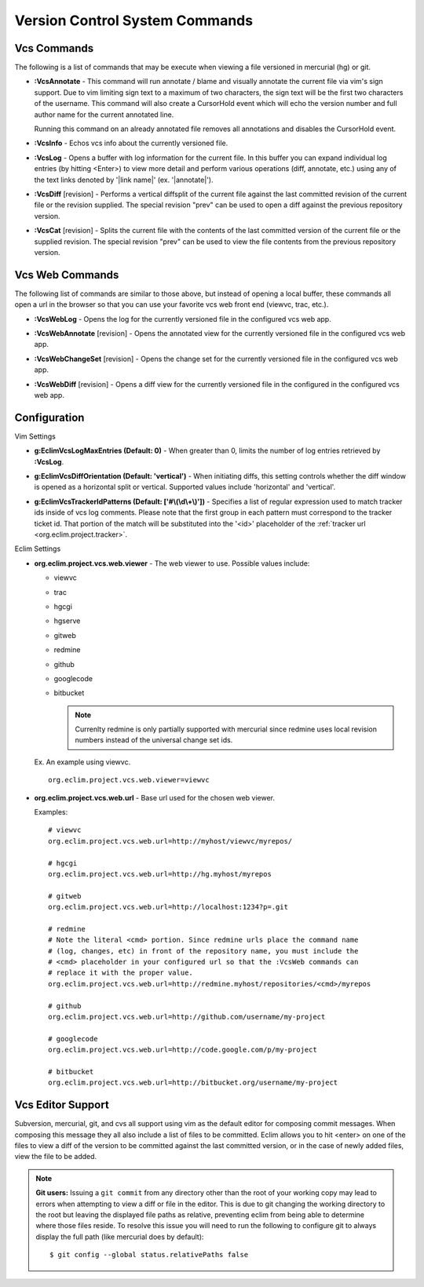 .. Copyright (C) 2005 - 2010  Eric Van Dewoestine

   This program is free software: you can redistribute it and/or modify
   it under the terms of the GNU General Public License as published by
   the Free Software Foundation, either version 3 of the License, or
   (at your option) any later version.

   This program is distributed in the hope that it will be useful,
   but WITHOUT ANY WARRANTY; without even the implied warranty of
   MERCHANTABILITY or FITNESS FOR A PARTICULAR PURPOSE.  See the
   GNU General Public License for more details.

   You should have received a copy of the GNU General Public License
   along with this program.  If not, see <http://www.gnu.org/licenses/>.

.. _vim/common/vcs:

Version Control System Commands
===============================

Vcs Commands
------------

The following is a list of commands that may be execute when viewing a
file versioned in mercurial (hg) or git.

.. _\:VcsAnnotate:

- **:VcsAnnotate** -
  This command will run annotate / blame and visually annotate the current file
  via vim's sign support.  Due to vim limiting sign text to a maximum of two
  characters, the sign text will be the first two characters of the username.
  This command will also create a CursorHold event which will echo the version
  number and full author name for the current annotated line.

  Running this command on an already annotated file removes all annotations and
  disables the CursorHold event.

.. _\:VcsInfo:

- **:VcsInfo** -
  Echos vcs info about the currently versioned file.

.. _\:VcsLog:

- **:VcsLog** -
  Opens a buffer with log information for the current file. In this buffer you
  can expand individual log entries (by hitting <Enter>) to view more detail
  and perform various operations (diff, annotate, etc.) using any of the text
  links denoted by '\|link name\|' (ex.  '\|annotate\|').

.. _\:VcsDiff:

- **:VcsDiff** [revision] -
  Performs a vertical diffsplit of the current file against the last committed
  revision of the current file or the revision supplied. The special revision
  "prev" can be used to open a diff against the previous repository version.

.. _\:VcsCat:

- **:VcsCat** [revision] -
  Splits the current file with the contents of the last committed version of
  the current file or the supplied revision. The special revision "prev" can be
  used to view the file contents from the previous repository version.

.. _vcs-web:

Vcs Web Commands
----------------

The following list of commands are similar to those above, but instead of
opening a local buffer, these commands all open a url in the browser so that
you can use your favorite vcs web front end (viewvc, trac, etc.).

.. _\:VcsWebLog:

- **:VcsWebLog** -
  Opens the log for the currently versioned file in the configured vcs web app.

.. _\:VcsWebAnnotate:

- **:VcsWebAnnotate** [revision] -
  Opens the annotated view for the currently versioned file in the configured
  vcs web app.

.. _\:VcsWebChangeSet:

- **:VcsWebChangeSet** [revision] -
  Opens the change set for the currently versioned file in the configured vcs
  web app.

.. _\:VcsWebDiff:

- **:VcsWebDiff** [revision] -
  Opens a diff view for the currently versioned file in the configured in the
  configured vcs web app.


Configuration
--------------

Vim Settings

.. _g\:EclimVcsLogMaxEntries:

- **g:EclimVcsLogMaxEntries (Default: 0)** -
  When greater than 0, limits the number of log entries retrieved by
  **:VcsLog**.

.. _g\:EclimVcsDiffOrientation:

- **g:EclimVcsDiffOrientation (Default: 'vertical')** -
  When initiating diffs, this setting controls whether the diff window is
  opened as a horizontal split or vertical.  Supported values include
  'horizontal' and 'vertical'.

.. _g\:EclimVcsTrackerIdPatterns:

- **g:EclimVcsTrackerIdPatterns (Default: ['#\\(\\d\\+\\)'])** -
  Specifies a list of regular expression used to match tracker ids inside of
  vcs log comments.  Please note that the first group in each pattern must
  correspond to the tracker ticket id.  That portion of the match will be
  substituted into the '<id>' placeholder of the
  :ref:`tracker url <org.eclim.project.tracker>`.

Eclim Settings

.. _org.eclim.project.vcs.web.viewer:

- **org.eclim.project.vcs.web.viewer** -
  The web viewer to use. Possible values include\:

  - viewvc
  - trac
  - hgcgi
  - hgserve
  - gitweb
  - redmine
  - github
  - googlecode
  - bitbucket

    .. note::

      Currenlty redmine is only partially supported with mercurial since
      redmine uses local revision numbers instead of the universal change set
      ids.

  Ex. An example using viewvc.

  ::

    org.eclim.project.vcs.web.viewer=viewvc

.. _org.eclim.project.vcs.web.url:

- **org.eclim.project.vcs.web.url** -
  Base url used for the chosen web viewer.

  Examples:

  ::

    # viewvc
    org.eclim.project.vcs.web.url=http://myhost/viewvc/myrepos/

    # hgcgi
    org.eclim.project.vcs.web.url=http://hg.myhost/myrepos

    # gitweb
    org.eclim.project.vcs.web.url=http://localhost:1234?p=.git

    # redmine
    # Note the literal <cmd> portion. Since redmine urls place the command name
    # (log, changes, etc) in front of the repository name, you must include the
    # <cmd> placeholder in your configured url so that the :VcsWeb commands can
    # replace it with the proper value.
    org.eclim.project.vcs.web.url=http://redmine.myhost/repositories/<cmd>/myrepos

    # github
    org.eclim.project.vcs.web.url=http://github.com/username/my-project

    # googlecode
    org.eclim.project.vcs.web.url=http://code.google.com/p/my-project

    # bitbucket
    org.eclim.project.vcs.web.url=http://bitbucket.org/username/my-project

.. _VcsEditor:

Vcs Editor Support
------------------

Subversion, mercurial, git, and cvs all support using vim as the default editor
for composing commit messages.  When composing this message they all also
include a list of files to be committed.  Eclim allows you to hit <enter> on
one of the files to view a diff of the version to be committed against the last
committed version, or in the case of newly added files, view the file to be
added.

.. image:: ../../images/screenshots/vcs/editor.png

.. note::

  **Git users:** Issuing a ``git commit`` from any directory other than the
  root of your working copy may lead to errors when attempting to view a diff
  or file in the editor.  This is due to git changing the working directory to
  the root but leaving the displayed file paths as relative, preventing eclim
  from being able to determine where those files reside.  To resolve this issue
  you will need to run the following to configure git to always display the
  full path (like mercurial does by default):

  ::

    $ git config --global status.relativePaths false
